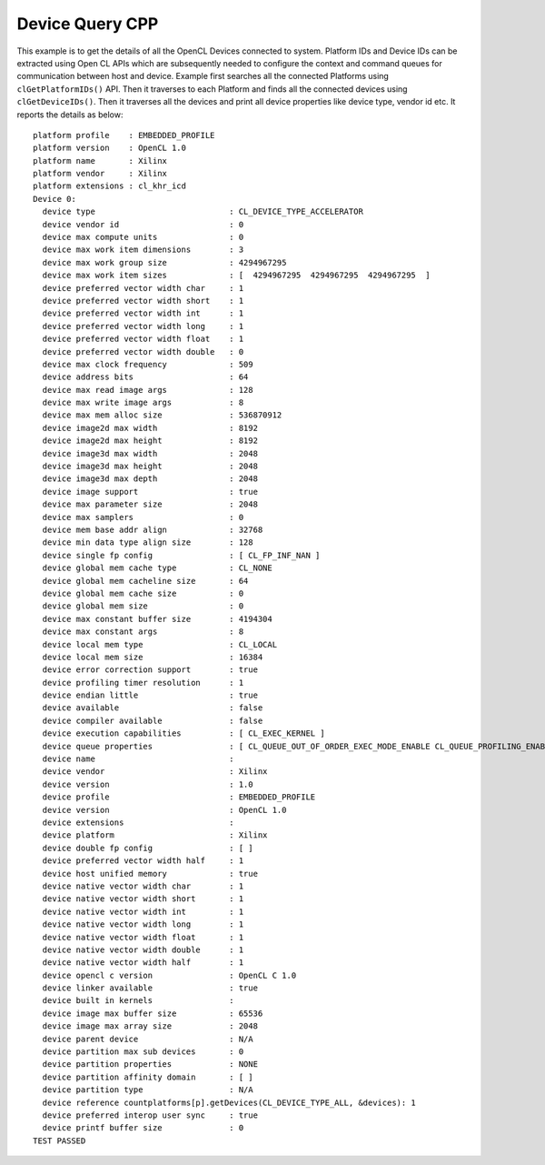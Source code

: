 Device Query CPP
================

This example is to get the details of all the OpenCL Devices connected
to system. Platform IDs and Device IDs can be extracted using Open CL
APIs which are subsequently needed to configure the context and command
queues for communication between host and device. Example first searches
all the connected Platforms using ``clGetPlatformIDs()`` API. Then it
traverses to each Platform and finds all the connected devices using
``clGetDeviceIDs()``. Then it traverses all the devices and print all
device properties like device type, vendor id etc. It reports the
details as below:

::

   platform profile    : EMBEDDED_PROFILE
   platform version    : OpenCL 1.0
   platform name       : Xilinx
   platform vendor     : Xilinx
   platform extensions : cl_khr_icd
   Device 0: 
     device type                            : CL_DEVICE_TYPE_ACCELERATOR
     device vendor id                       : 0
     device max compute units               : 0
     device max work item dimensions        : 3
     device max work group size             : 4294967295
     device max work item sizes             : [  4294967295  4294967295  4294967295  ]
     device preferred vector width char     : 1
     device preferred vector width short    : 1
     device preferred vector width int      : 1
     device preferred vector width long     : 1
     device preferred vector width float    : 1
     device preferred vector width double   : 0
     device max clock frequency             : 509
     device address bits                    : 64
     device max read image args             : 128
     device max write image args            : 8
     device max mem alloc size              : 536870912
     device image2d max width               : 8192
     device image2d max height              : 8192
     device image3d max width               : 2048
     device image3d max height              : 2048
     device image3d max depth               : 2048
     device image support                   : true
     device max parameter size              : 2048
     device max samplers                    : 0
     device mem base addr align             : 32768
     device min data type align size        : 128
     device single fp config                : [ CL_FP_INF_NAN ]
     device global mem cache type           : CL_NONE
     device global mem cacheline size       : 64
     device global mem cache size           : 0
     device global mem size                 : 0
     device max constant buffer size        : 4194304
     device max constant args               : 8
     device local mem type                  : CL_LOCAL
     device local mem size                  : 16384
     device error correction support        : true
     device profiling timer resolution      : 1
     device endian little                   : true
     device available                       : false
     device compiler available              : false
     device execution capabilities          : [ CL_EXEC_KERNEL ]
     device queue properties                : [ CL_QUEUE_OUT_OF_ORDER_EXEC_MODE_ENABLE CL_QUEUE_PROFILING_ENABLE ]
     device name                            : 
     device vendor                          : Xilinx
     device version                         : 1.0
     device profile                         : EMBEDDED_PROFILE
     device version                         : OpenCL 1.0
     device extensions                      : 
     device platform                        : Xilinx
     device double fp config                : [ ]
     device preferred vector width half     : 1
     device host unified memory             : true
     device native vector width char        : 1
     device native vector width short       : 1
     device native vector width int         : 1
     device native vector width long        : 1
     device native vector width float       : 1
     device native vector width double      : 1
     device native vector width half        : 1
     device opencl c version                : OpenCL C 1.0
     device linker available                : true
     device built in kernels                : 
     device image max buffer size           : 65536
     device image max array size            : 2048
     device parent device                   : N/A 
     device partition max sub devices       : 0
     device partition properties            : NONE
     device partition affinity domain       : [ ]
     device partition type                  : N/A 
     device reference countplatforms[p].getDevices(CL_DEVICE_TYPE_ALL, &devices): 1
     device preferred interop user sync     : true
     device printf buffer size              : 0
   TEST PASSED
